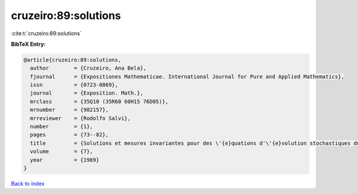 cruzeiro:89:solutions
=====================

:cite:t:`cruzeiro:89:solutions`

**BibTeX Entry:**

.. code-block:: bibtex

   @article{cruzeiro:89:solutions,
     author        = {Cruzeiro, Ana Bela},
     fjournal      = {Expositiones Mathematicae. International Journal for Pure and Applied Mathematics},
     issn          = {0723-0869},
     journal       = {Exposition. Math.},
     mrclass       = {35Q10 (35R60 60H15 76D05)},
     mrnumber      = {982157},
     mrreviewer    = {Rodolfo Salvi},
     number        = {1},
     pages         = {73--82},
     title         = {Solutions et mesures invariantes pour des \'{e}quations d'\'{e}volution stochastiques du type {N}avier-{S}tokes},
     volume        = {7},
     year          = {1989}
   }

`Back to index <../By-Cite-Keys.html>`__
